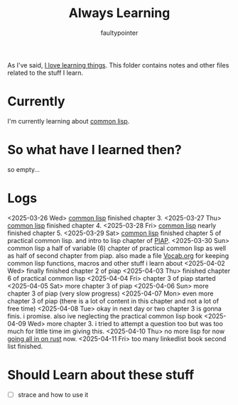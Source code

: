 #+title: Always Learning
#+author: faultypointer

As I've said, [[https://faulty.carboxi.de/learning/][I love learning things]].
This folder contains notes and other files related to the stuff I learn.

* Currently
I'm currently learning about [[file:clisp/CLisp.org][common lisp]].

* So what have I learned then?
so empty...

* Logs
<2025-03-26 Wed> [[file:clisp/CLisp.org][common lisp]] finished chapter 3.
<2025-03-27 Thu> [[file:clisp/CLisp.org][common lisp]] finished chapter 4.
<2025-03-28 Fri> [[file:clisp/CLisp.org][common lisp]] nearly finished chapter 5.
<2025-03-29 Sat> [[file:clisp/CLisp.org][common lisp]] finished chapter 5 of practical common lisp. and intro to lisp chapter of [[file:clisp/piap/Piap.org][PIAP]].
<2025-03-30 Sun> common lisp a half of variable (6) chapter of practical common lisp as well as half of second chapter from piap. also made a file [[file:clisp/Vocab.org][Vocab.org]] for keeping common lisp functions, macros and other stuff i learn about
<2025-04-02 Wed> finally finished chapter 2 of piap
<2025-04-03 Thu> finished chapter 6 of practical common lisp
<2025-04-04 Fri> chapter 3 of piap started
<2025-04-05 Sat> more chapter 3 of piap
<2025-04-06 Sun> more chapter 3 of piap (very slow progress)
<2025-04-07 Mon> even more chapter 3 of piap (there is a lot of content in this chapter and not a lot of free time)
<2025-04-08 Tue> okay in next day or two chapter 3 is gonna finis. i promise. also ive neglecting the practical common lisp book
<2025-04-09 Wed> more chapter 3. i tried to attempt a question too but was too much for little time im giving this.
<2025-04-10 Thu> no more lisp for now [[file:~/git/Organ/Blog/Journal/all-in-rust.org][going all in on rust]] now.
<2025-04-11 Fri> too many linkedlist book second list finished.
* Should Learn about these stuff
- [ ] strace and how to use it
